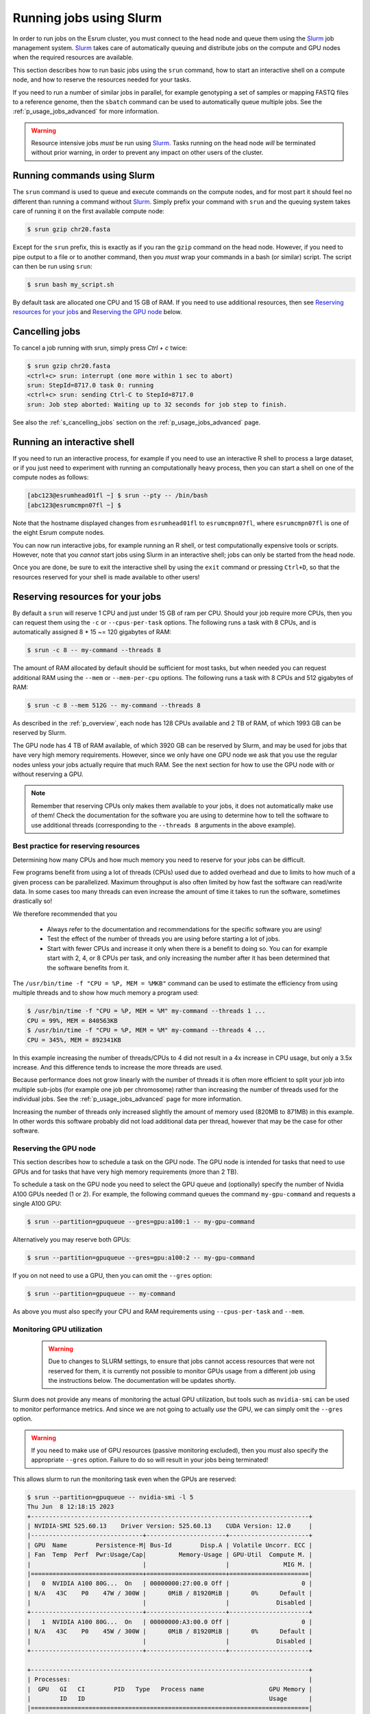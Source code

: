 .. _p_usage_jobs_basics:

##########################
 Running jobs using Slurm
##########################

In order to run jobs on the Esrum cluster, you must connect to the head
node and queue them using the Slurm_ job management system. Slurm_ takes
care of automatically queuing and distribute jobs on the compute and GPU
nodes when the required resources are available.

This section describes how to run basic jobs using the ``srun`` command,
how to start an interactive shell on a compute node, and how to reserve
the resources needed for your tasks.

If you need to run a number of similar jobs in parallel, for example
genotyping a set of samples or mapping FASTQ files to a reference
genome, then the ``sbatch`` command can be used to automatically queue
multiple jobs. See the :ref:`p_usage_jobs_advanced` for more
information.

.. warning::

   Resource intensive jobs *must* be run using Slurm_. Tasks running on
   the head node *will* be terminated without prior warning, in order to
   prevent any impact on other users of the cluster.

******************************
 Running commands using Slurm
******************************

The ``srun`` command is used to queue and execute commands on the
compute nodes, and for most part it should feel no different than
running a command without Slurm_. Simply prefix your command with
``srun`` and the queuing system takes care of running it on the first
available compute node:

.. code::

   $ srun gzip chr20.fasta

.. image:: images/srun_minimal.gif
   :class: gif

Except for the ``srun`` prefix, this is exactly as if you ran the
``gzip`` command on the head node. However, if you need to pipe output
to a file or to another command, then you *must* wrap your commands in a
bash (or similar) script. The script can then be run using ``srun``:

.. code::

   $ srun bash my_script.sh

.. image:: images/srun_wrapped.gif
   :class: gif

By default task are allocated one CPU and 15 GB of RAM. If you need to
use additional resources, then see `Reserving resources for your jobs`_
and `Reserving the GPU node`_ below.

*****************
 Cancelling jobs
*****************

To cancel a job running with srun, simply press `Ctrl + c` twice:

.. code:: shell

   $ srun gzip chr20.fasta
   <ctrl+c> srun: interrupt (one more within 1 sec to abort)
   srun: StepId=8717.0 task 0: running
   <ctrl+c> srun: sending Ctrl-C to StepId=8717.0
   srun: Job step aborted: Waiting up to 32 seconds for job step to finish.

See also the :ref:`s_cancelling_jobs` section on the
:ref:`p_usage_jobs_advanced` page.

******************************
 Running an interactive shell
******************************

If you need to run an interactive process, for example if you need to
use an interactive R shell to process a large dataset, or if you just
need to experiment with running an computationally heavy process, then
you can start a shell on one of the compute nodes as follows:

.. code::

   [abc123@esrumhead01fl ~] $ srun --pty -- /bin/bash
   [abc123@esrumcmpn07fl ~] $

Note that the hostname displayed changes from ``esrumhead01fl`` to
``esrumcmpn07fl``, where ``esrumcmpn07fl`` is one of the eight Esrum
compute nodes.

You can now run interactive jobs, for example running an R shell, or
test computationally expensive tools or scripts. However, note that you
*cannot* start jobs using Slurm in an interactive shell; jobs can only
be started from the head node.

Once you are done, be sure to exit the interactive shell by using the
``exit`` command or pressing ``Ctrl+D``, so that the resources reserved
for your shell is made available to other users!

.. _s_reserving_resources:

***********************************
 Reserving resources for your jobs
***********************************

By default a ``srun`` will reserve 1 CPU and just under 15 GB of ram per
CPU. Should your job require more CPUs, then you can request them using
the ``-c`` or ``--cpus-per-task`` options. The following runs a task
with 8 CPUs, and is automatically assigned 8 * 15 ~= 120 gigabytes of
RAM:

.. code::

   $ srun -c 8 -- my-command --threads 8

The amount of RAM allocated by default should be sufficient for most
tasks, but when needed you can request additional RAM using the
``--mem`` or ``--mem-per-cpu`` options. The following runs a task with 8
CPUs and 512 gigabytes of RAM:

.. code::

   $ srun -c 8 --mem 512G -- my-command --threads 8

As described in the :ref:`p_overview`, each node has 128 CPUs available
and 2 TB of RAM, of which 1993 GB can be reserved by Slurm.

The GPU node has 4 TB of RAM available, of which 3920 GB can be reserved
by Slurm, and may be used for jobs that have very high memory
requirements. However, since we only have one GPU node we ask that you
use the regular nodes unless your jobs actually require that much RAM.
See the next section for how to use the GPU node with or without
reserving a GPU.

.. note::

   Remember that reserving CPUs only makes them available to your jobs,
   it does not automatically make use of them! Check the documentation
   for the software you are using to determine how to tell the software
   to use additional threads (corresponding to the ``--threads 8``
   arguments in the above example).

Best practice for reserving resources
=====================================

Determining how many CPUs and how much memory you need to reserve for
your jobs can be difficult.

Few programs benefit from using a lot of threads (CPUs) used due to
added overhead and due to limits to how much of a given process can be
parallelized. Maximum throughput is also often limited by how fast the
software can read/write data. In some cases too many threads can even
increase the amount of time it takes to run the software, sometimes
drastically so!

We therefore recommended that you

   -  Always refer to the documentation and recommendations for the
      specific software you are using!

   -  Test the effect of the number of threads you are using before
      starting a lot of jobs.

   -  Start with fewer CPUs and increase it only when there is a benefit
      to doing so. You can for example start with 2, 4, or 8 CPUs per
      task, and only increasing the number after it has been determined
      that the software benefits from it.

The ``/usr/bin/time -f "CPU = %P, MEM = %MKB"`` command can be used to
estimate the efficiency from using multiple threads and to show how much
memory a program used:

.. code:: console

   $ /usr/bin/time -f "CPU = %P, MEM = %M" my-command --threads 1 ...
   CPU = 99%, MEM = 840563KB
   $ /usr/bin/time -f "CPU = %P, MEM = %M" my-command --threads 4 ...
   CPU = 345%, MEM = 892341KB

In this example increasing the number of threads/CPUs to 4 did not
result in a 4x increase in CPU usage, but only a 3.5x increase. And this
difference tends to increase the more threads are used.

Because performance does not grow linearly with the number of threads it
is often more efficient to split your job into multiple sub-jobs (for
example one job per chromosome) rather than increasing the number of
threads used for the individual jobs. See the
:ref:`p_usage_jobs_advanced` page for more information.

Increasing the number of threads only increased slightly the amount of
memory used (820MB to 871MB) in this example. In other words this
software probably did not load additional data per thread, however that
may be the case for other software.

Reserving the GPU node
======================

This section describes how to schedule a task on the GPU node. The GPU
node is intended for tasks that need to use GPUs and for tasks that have
very high memory requirements (more than 2 TB).

To schedule a task on the GPU node you need to select the GPU queue and
(optionally) specify the number of Nvidia A100 GPUs needed (1 or 2). For
example, the following command queues the command ``my-gpu-command`` and
requests a single A100 GPU:

.. code::

   $ srun --partition=gpuqueue --gres=gpu:a100:1 -- my-gpu-command

Alternatively you may reserve both GPUs:

.. code::

   $ srun --partition=gpuqueue --gres=gpu:a100:2 -- my-gpu-command

If you on not need to use a GPU, then you can omit the ``--gres``
option:

.. code::

   $ srun --partition=gpuqueue -- my-command

As above you must also specify your CPU and RAM requirements using
``--cpus-per-task`` and ``--mem``.

Monitoring GPU utilization
==========================

   .. warning::

      Due to changes to SLURM settings, to ensure that jobs cannot
      access resources that were not reserved for them, it is currently
      not possible to monitor GPUs usage from a different job using the
      instructions below. The documentation will be updates shortly.

Slurm does not provide any means of monitoring the actual GPU
utilization, but tools such as ``nvidia-smi`` can be used to monitor
performance metrics. And since we are not going to actually *use* the
GPU, we can simply omit the ``--gres`` option.

.. warning::

   If you need to make use of GPU resources (passive monitoring
   excluded), then you *must* also specify the appropriate ``--gres``
   option. Failure to do so will result in your jobs being terminated!

This allows slurm to run the monitoring task even when the GPUs are
reserved:

.. code::

   $ srun --partition=gpuqueue -- nvidia-smi -l 5
   Thu Jun  8 12:18:15 2023
   +-----------------------------------------------------------------------------+
   | NVIDIA-SMI 525.60.13    Driver Version: 525.60.13    CUDA Version: 12.0     |
   |-------------------------------+----------------------+----------------------+
   | GPU  Name        Persistence-M| Bus-Id        Disp.A | Volatile Uncorr. ECC |
   | Fan  Temp  Perf  Pwr:Usage/Cap|         Memory-Usage | GPU-Util  Compute M. |
   |                               |                      |               MIG M. |
   |===============================+======================+======================|
   |   0  NVIDIA A100 80G...  On   | 00000000:27:00.0 Off |                    0 |
   | N/A   43C    P0    47W / 300W |      0MiB / 81920MiB |      0%      Default |
   |                               |                      |             Disabled |
   +-------------------------------+----------------------+----------------------+
   |   1  NVIDIA A100 80G...  On   | 00000000:A3:00.0 Off |                    0 |
   | N/A   43C    P0    45W / 300W |      0MiB / 81920MiB |      0%      Default |
   |                               |                      |             Disabled |
   +-------------------------------+----------------------+----------------------+

   +-----------------------------------------------------------------------------+
   | Processes:                                                                  |
   |  GPU   GI   CI        PID   Type   Process name                  GPU Memory |
   |        ID   ID                                                   Usage      |
   |=============================================================================|
   |  No running processes found                                                 |
   +-----------------------------------------------------------------------------+

The ``gpustat`` tool provides a more convenient overview but must be
installed via ``pip``:

..
   TODO: Update when gpustats has been added as a module

.. code::

   $ pip install gpustat
   $ srun --partition=gpuqueue --pty -- gpustat -i 5
   esrumgpun01fl.unicph.domain  Thu Jun  8 12:20:24 2023  525.60.13
   [0] NVIDIA A100 80GB PCIe | 43°C,   0 % |     0 / 81920 MB |
   [1] NVIDIA A100 80GB PCIe | 43°C,   0 % |     0 / 81920 MB |

The ``--pty`` option is used in order to support colored, full-screen
output despite not running an interactive actual shell. As an
alternative, you can also start an interactive shell on the GPU node and
run ``gpustats`` or ``nvidia-smi`` that way:

.. code::

   $ srun --partition=gpuqueue --pty -- /bin/bash
   $ gpustat -i 5

*****************
 Troubleshooting
*****************

.. _s_configuration_not_available:

Error: Requested node configuration is not available
====================================================

If you request too many CPUs (more than 128), or too much RAM (more than
1993 GB for compute nodes and more than 3920 GB for the GPU node), then
Slurm will report that the request cannot be satisfied:

.. code:: shell

   # More than 128 CPUs requested
   $ srun --cpus-per-task 200 -- echo "Hello world!"
   srun: error: CPU count per node can not be satisfied
   srun: error: Unable to allocate resources: Requested node configuration is not available

   # More than 1993 GB RAM requested on compute node
   $ srun --mem 2000G -- echo "Hello world!"
   srun: error: Memory specification can not be satisfied
   srun: error: Unable to allocate resources: Requested node configuration is not available

To solve this, simply reduce the number of CPUs and/or the amount of RAM
requested to fit within the limits described above. If your task does
require more than 1993 GB of RAM, then you also need to add the
``--partition=gpuqueue``, so that your task gets scheduled on the GPU
node.

Additionally, you may receive this message if you request GPUs without
specifying the correct queue or if you request too many GPUs:

.. code:: shell

   # --partition=gpuqueue not specified
   $ srun --gres=gpu:a100:2 -- echo "Hello world!"
   srun: error: Unable to allocate resources: Requested node configuration is not available

   # More than 2 GPUs requested
   $ srun --partition=gpuqueue --gres=gpu:a100:3 -- echo "Hello world!"
   srun: error: Unable to allocate resources: Requested node configuration is not available

To solve this error, simply avoid requesting more than 2 GPUs, and
remember to include the ``--partition=gpuqueue`` option.

**********************
 Additional resources
**********************

-  Slurm `documentation <https://slurm.schedmd.com/overview.html>`_
-  Slurm `summary <https://slurm.schedmd.com/pdfs/summary.pdf>`_ (PDF)
-  The ``srun`` `manual page <https://slurm.schedmd.com/srun.html>`_

.. _slurm: https://slurm.schedmd.com/overview.html

.. _tmux: https://github.com/tmux/tmux/wiki
